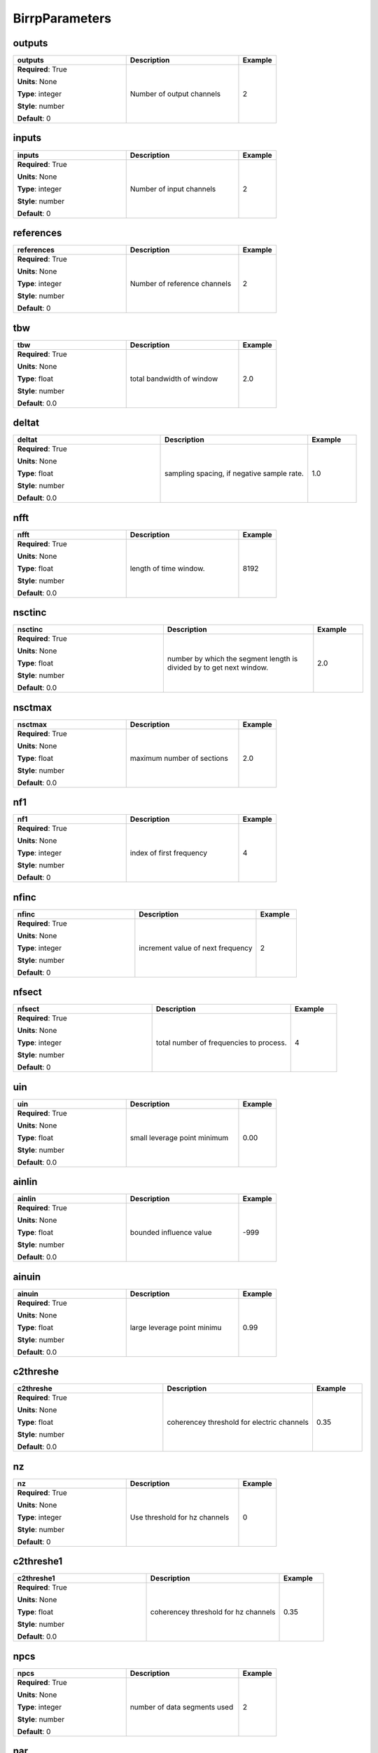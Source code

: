 .. role:: red
.. role:: blue
.. role:: navy

BirrpParameters
===============


:navy:`outputs`
~~~~~~~~~~~~~~~

.. container::

   .. table::
       :class: tight-table
       :widths: 45 45 15

       +----------------------------------------------+-----------------------------------------------+----------------+
       | **outputs**                                  | **Description**                               | **Example**    |
       +==============================================+===============================================+================+
       | **Required**: :red:`True`                    | Number of output channels                     | 2              |
       |                                              |                                               |                |
       | **Units**: None                              |                                               |                |
       |                                              |                                               |                |
       | **Type**: integer                            |                                               |                |
       |                                              |                                               |                |
       | **Style**: number                            |                                               |                |
       |                                              |                                               |                |
       | **Default**: 0                               |                                               |                |
       |                                              |                                               |                |
       |                                              |                                               |                |
       +----------------------------------------------+-----------------------------------------------+----------------+

:navy:`inputs`
~~~~~~~~~~~~~~

.. container::

   .. table::
       :class: tight-table
       :widths: 45 45 15

       +----------------------------------------------+-----------------------------------------------+----------------+
       | **inputs**                                   | **Description**                               | **Example**    |
       +==============================================+===============================================+================+
       | **Required**: :red:`True`                    | Number of input channels                      | 2              |
       |                                              |                                               |                |
       | **Units**: None                              |                                               |                |
       |                                              |                                               |                |
       | **Type**: integer                            |                                               |                |
       |                                              |                                               |                |
       | **Style**: number                            |                                               |                |
       |                                              |                                               |                |
       | **Default**: 0                               |                                               |                |
       |                                              |                                               |                |
       |                                              |                                               |                |
       +----------------------------------------------+-----------------------------------------------+----------------+

:navy:`references`
~~~~~~~~~~~~~~~~~~

.. container::

   .. table::
       :class: tight-table
       :widths: 45 45 15

       +----------------------------------------------+-----------------------------------------------+----------------+
       | **references**                               | **Description**                               | **Example**    |
       +==============================================+===============================================+================+
       | **Required**: :red:`True`                    | Number of reference channels                  | 2              |
       |                                              |                                               |                |
       | **Units**: None                              |                                               |                |
       |                                              |                                               |                |
       | **Type**: integer                            |                                               |                |
       |                                              |                                               |                |
       | **Style**: number                            |                                               |                |
       |                                              |                                               |                |
       | **Default**: 0                               |                                               |                |
       |                                              |                                               |                |
       |                                              |                                               |                |
       +----------------------------------------------+-----------------------------------------------+----------------+

:navy:`tbw`
~~~~~~~~~~~

.. container::

   .. table::
       :class: tight-table
       :widths: 45 45 15

       +----------------------------------------------+-----------------------------------------------+----------------+
       | **tbw**                                      | **Description**                               | **Example**    |
       +==============================================+===============================================+================+
       | **Required**: :red:`True`                    | total bandwidth of window                     | 2.0            |
       |                                              |                                               |                |
       | **Units**: None                              |                                               |                |
       |                                              |                                               |                |
       | **Type**: float                              |                                               |                |
       |                                              |                                               |                |
       | **Style**: number                            |                                               |                |
       |                                              |                                               |                |
       | **Default**: 0.0                             |                                               |                |
       |                                              |                                               |                |
       |                                              |                                               |                |
       +----------------------------------------------+-----------------------------------------------+----------------+

:navy:`deltat`
~~~~~~~~~~~~~~

.. container::

   .. table::
       :class: tight-table
       :widths: 45 45 15

       +----------------------------------------------+-----------------------------------------------+----------------+
       | **deltat**                                   | **Description**                               | **Example**    |
       +==============================================+===============================================+================+
       | **Required**: :red:`True`                    | sampling spacing, if negative sample rate.    | 1.0            |
       |                                              |                                               |                |
       | **Units**: None                              |                                               |                |
       |                                              |                                               |                |
       | **Type**: float                              |                                               |                |
       |                                              |                                               |                |
       | **Style**: number                            |                                               |                |
       |                                              |                                               |                |
       | **Default**: 0.0                             |                                               |                |
       |                                              |                                               |                |
       |                                              |                                               |                |
       +----------------------------------------------+-----------------------------------------------+----------------+

:navy:`nfft`
~~~~~~~~~~~~

.. container::

   .. table::
       :class: tight-table
       :widths: 45 45 15

       +----------------------------------------------+-----------------------------------------------+----------------+
       | **nfft**                                     | **Description**                               | **Example**    |
       +==============================================+===============================================+================+
       | **Required**: :red:`True`                    | length of time window.                        | 8192           |
       |                                              |                                               |                |
       | **Units**: None                              |                                               |                |
       |                                              |                                               |                |
       | **Type**: float                              |                                               |                |
       |                                              |                                               |                |
       | **Style**: number                            |                                               |                |
       |                                              |                                               |                |
       | **Default**: 0.0                             |                                               |                |
       |                                              |                                               |                |
       |                                              |                                               |                |
       +----------------------------------------------+-----------------------------------------------+----------------+

:navy:`nsctinc`
~~~~~~~~~~~~~~~

.. container::

   .. table::
       :class: tight-table
       :widths: 45 45 15

       +----------------------------------------------+-----------------------------------------------+----------------+
       | **nsctinc**                                  | **Description**                               | **Example**    |
       +==============================================+===============================================+================+
       | **Required**: :red:`True`                    | number by which the segment length is divided | 2.0            |
       |                                              | by to get next window.                        |                |
       | **Units**: None                              |                                               |                |
       |                                              |                                               |                |
       | **Type**: float                              |                                               |                |
       |                                              |                                               |                |
       | **Style**: number                            |                                               |                |
       |                                              |                                               |                |
       | **Default**: 0.0                             |                                               |                |
       |                                              |                                               |                |
       |                                              |                                               |                |
       +----------------------------------------------+-----------------------------------------------+----------------+

:navy:`nsctmax`
~~~~~~~~~~~~~~~

.. container::

   .. table::
       :class: tight-table
       :widths: 45 45 15

       +----------------------------------------------+-----------------------------------------------+----------------+
       | **nsctmax**                                  | **Description**                               | **Example**    |
       +==============================================+===============================================+================+
       | **Required**: :red:`True`                    | maximum number of sections                    | 2.0            |
       |                                              |                                               |                |
       | **Units**: None                              |                                               |                |
       |                                              |                                               |                |
       | **Type**: float                              |                                               |                |
       |                                              |                                               |                |
       | **Style**: number                            |                                               |                |
       |                                              |                                               |                |
       | **Default**: 0.0                             |                                               |                |
       |                                              |                                               |                |
       |                                              |                                               |                |
       +----------------------------------------------+-----------------------------------------------+----------------+

:navy:`nf1`
~~~~~~~~~~~

.. container::

   .. table::
       :class: tight-table
       :widths: 45 45 15

       +----------------------------------------------+-----------------------------------------------+----------------+
       | **nf1**                                      | **Description**                               | **Example**    |
       +==============================================+===============================================+================+
       | **Required**: :red:`True`                    | index of first frequency                      | 4              |
       |                                              |                                               |                |
       | **Units**: None                              |                                               |                |
       |                                              |                                               |                |
       | **Type**: integer                            |                                               |                |
       |                                              |                                               |                |
       | **Style**: number                            |                                               |                |
       |                                              |                                               |                |
       | **Default**: 0                               |                                               |                |
       |                                              |                                               |                |
       |                                              |                                               |                |
       +----------------------------------------------+-----------------------------------------------+----------------+

:navy:`nfinc`
~~~~~~~~~~~~~

.. container::

   .. table::
       :class: tight-table
       :widths: 45 45 15

       +----------------------------------------------+-----------------------------------------------+----------------+
       | **nfinc**                                    | **Description**                               | **Example**    |
       +==============================================+===============================================+================+
       | **Required**: :red:`True`                    | increment value of next frequency             | 2              |
       |                                              |                                               |                |
       | **Units**: None                              |                                               |                |
       |                                              |                                               |                |
       | **Type**: integer                            |                                               |                |
       |                                              |                                               |                |
       | **Style**: number                            |                                               |                |
       |                                              |                                               |                |
       | **Default**: 0                               |                                               |                |
       |                                              |                                               |                |
       |                                              |                                               |                |
       +----------------------------------------------+-----------------------------------------------+----------------+

:navy:`nfsect`
~~~~~~~~~~~~~~

.. container::

   .. table::
       :class: tight-table
       :widths: 45 45 15

       +----------------------------------------------+-----------------------------------------------+----------------+
       | **nfsect**                                   | **Description**                               | **Example**    |
       +==============================================+===============================================+================+
       | **Required**: :red:`True`                    | total number of frequencies to process.       | 4              |
       |                                              |                                               |                |
       | **Units**: None                              |                                               |                |
       |                                              |                                               |                |
       | **Type**: integer                            |                                               |                |
       |                                              |                                               |                |
       | **Style**: number                            |                                               |                |
       |                                              |                                               |                |
       | **Default**: 0                               |                                               |                |
       |                                              |                                               |                |
       |                                              |                                               |                |
       +----------------------------------------------+-----------------------------------------------+----------------+

:navy:`uin`
~~~~~~~~~~~

.. container::

   .. table::
       :class: tight-table
       :widths: 45 45 15

       +----------------------------------------------+-----------------------------------------------+----------------+
       | **uin**                                      | **Description**                               | **Example**    |
       +==============================================+===============================================+================+
       | **Required**: :red:`True`                    | small leverage point minimum                  | 0.00           |
       |                                              |                                               |                |
       | **Units**: None                              |                                               |                |
       |                                              |                                               |                |
       | **Type**: float                              |                                               |                |
       |                                              |                                               |                |
       | **Style**: number                            |                                               |                |
       |                                              |                                               |                |
       | **Default**: 0.0                             |                                               |                |
       |                                              |                                               |                |
       |                                              |                                               |                |
       +----------------------------------------------+-----------------------------------------------+----------------+

:navy:`ainlin`
~~~~~~~~~~~~~~

.. container::

   .. table::
       :class: tight-table
       :widths: 45 45 15

       +----------------------------------------------+-----------------------------------------------+----------------+
       | **ainlin**                                   | **Description**                               | **Example**    |
       +==============================================+===============================================+================+
       | **Required**: :red:`True`                    | bounded influence value                       | -999           |
       |                                              |                                               |                |
       | **Units**: None                              |                                               |                |
       |                                              |                                               |                |
       | **Type**: float                              |                                               |                |
       |                                              |                                               |                |
       | **Style**: number                            |                                               |                |
       |                                              |                                               |                |
       | **Default**: 0.0                             |                                               |                |
       |                                              |                                               |                |
       |                                              |                                               |                |
       +----------------------------------------------+-----------------------------------------------+----------------+

:navy:`ainuin`
~~~~~~~~~~~~~~

.. container::

   .. table::
       :class: tight-table
       :widths: 45 45 15

       +----------------------------------------------+-----------------------------------------------+----------------+
       | **ainuin**                                   | **Description**                               | **Example**    |
       +==============================================+===============================================+================+
       | **Required**: :red:`True`                    | large leverage point minimu                   | 0.99           |
       |                                              |                                               |                |
       | **Units**: None                              |                                               |                |
       |                                              |                                               |                |
       | **Type**: float                              |                                               |                |
       |                                              |                                               |                |
       | **Style**: number                            |                                               |                |
       |                                              |                                               |                |
       | **Default**: 0.0                             |                                               |                |
       |                                              |                                               |                |
       |                                              |                                               |                |
       +----------------------------------------------+-----------------------------------------------+----------------+

:navy:`c2threshe`
~~~~~~~~~~~~~~~~~

.. container::

   .. table::
       :class: tight-table
       :widths: 45 45 15

       +----------------------------------------------+-----------------------------------------------+----------------+
       | **c2threshe**                                | **Description**                               | **Example**    |
       +==============================================+===============================================+================+
       | **Required**: :red:`True`                    | coherencey threshold for electric channels    | 0.35           |
       |                                              |                                               |                |
       | **Units**: None                              |                                               |                |
       |                                              |                                               |                |
       | **Type**: float                              |                                               |                |
       |                                              |                                               |                |
       | **Style**: number                            |                                               |                |
       |                                              |                                               |                |
       | **Default**: 0.0                             |                                               |                |
       |                                              |                                               |                |
       |                                              |                                               |                |
       +----------------------------------------------+-----------------------------------------------+----------------+

:navy:`nz`
~~~~~~~~~~

.. container::

   .. table::
       :class: tight-table
       :widths: 45 45 15

       +----------------------------------------------+-----------------------------------------------+----------------+
       | **nz**                                       | **Description**                               | **Example**    |
       +==============================================+===============================================+================+
       | **Required**: :red:`True`                    | Use threshold for hz channels                 | 0              |
       |                                              |                                               |                |
       | **Units**: None                              |                                               |                |
       |                                              |                                               |                |
       | **Type**: integer                            |                                               |                |
       |                                              |                                               |                |
       | **Style**: number                            |                                               |                |
       |                                              |                                               |                |
       | **Default**: 0                               |                                               |                |
       |                                              |                                               |                |
       |                                              |                                               |                |
       +----------------------------------------------+-----------------------------------------------+----------------+

:navy:`c2threshe1`
~~~~~~~~~~~~~~~~~~

.. container::

   .. table::
       :class: tight-table
       :widths: 45 45 15

       +----------------------------------------------+-----------------------------------------------+----------------+
       | **c2threshe1**                               | **Description**                               | **Example**    |
       +==============================================+===============================================+================+
       | **Required**: :red:`True`                    | coherencey threshold for hz channels          | 0.35           |
       |                                              |                                               |                |
       | **Units**: None                              |                                               |                |
       |                                              |                                               |                |
       | **Type**: float                              |                                               |                |
       |                                              |                                               |                |
       | **Style**: number                            |                                               |                |
       |                                              |                                               |                |
       | **Default**: 0.0                             |                                               |                |
       |                                              |                                               |                |
       |                                              |                                               |                |
       +----------------------------------------------+-----------------------------------------------+----------------+

:navy:`npcs`
~~~~~~~~~~~~

.. container::

   .. table::
       :class: tight-table
       :widths: 45 45 15

       +----------------------------------------------+-----------------------------------------------+----------------+
       | **npcs**                                     | **Description**                               | **Example**    |
       +==============================================+===============================================+================+
       | **Required**: :red:`True`                    | number of data segments used                  | 2              |
       |                                              |                                               |                |
       | **Units**: None                              |                                               |                |
       |                                              |                                               |                |
       | **Type**: integer                            |                                               |                |
       |                                              |                                               |                |
       | **Style**: number                            |                                               |                |
       |                                              |                                               |                |
       | **Default**: 0                               |                                               |                |
       |                                              |                                               |                |
       |                                              |                                               |                |
       +----------------------------------------------+-----------------------------------------------+----------------+

:navy:`nar`
~~~~~~~~~~~

.. container::

   .. table::
       :class: tight-table
       :widths: 45 45 15

       +----------------------------------------------+-----------------------------------------------+----------------+
       | **nar**                                      | **Description**                               | **Example**    |
       +==============================================+===============================================+================+
       | **Required**: :red:`True`                    | order of auto-regressive prewhitening filter. | 5              |
       |                                              |                                               |                |
       | **Units**: None                              |                                               |                |
       |                                              |                                               |                |
       | **Type**: integer                            |                                               |                |
       |                                              |                                               |                |
       | **Style**: number                            |                                               |                |
       |                                              |                                               |                |
       | **Default**: 0                               |                                               |                |
       |                                              |                                               |                |
       |                                              |                                               |                |
       +----------------------------------------------+-----------------------------------------------+----------------+

:navy:`imode`
~~~~~~~~~~~~~

.. container::

   .. table::
       :class: tight-table
       :widths: 45 45 15

       +----------------------------------------------+-----------------------------------------------+----------------+
       | **imode**                                    | **Description**                               | **Example**    |
       +==============================================+===============================================+================+
       | **Required**: :red:`True`                    | input data file mode                          | 0              |
       |                                              |                                               |                |
       | **Units**: None                              |                                               |                |
       |                                              |                                               |                |
       | **Type**: integer                            |                                               |                |
       |                                              |                                               |                |
       | **Style**: number                            |                                               |                |
       |                                              |                                               |                |
       | **Default**: 0                               |                                               |                |
       |                                              |                                               |                |
       |                                              |                                               |                |
       +----------------------------------------------+-----------------------------------------------+----------------+

:navy:`jmode`
~~~~~~~~~~~~~

.. container::

   .. table::
       :class: tight-table
       :widths: 45 45 15

       +----------------------------------------------+-----------------------------------------------+----------------+
       | **jmode**                                    | **Description**                               | **Example**    |
       +==============================================+===============================================+================+
       | **Required**: :red:`True`                    | input time mode                               | 0              |
       |                                              |                                               |                |
       | **Units**: None                              |                                               |                |
       |                                              |                                               |                |
       | **Type**: integer                            |                                               |                |
       |                                              |                                               |                |
       | **Style**: number                            |                                               |                |
       |                                              |                                               |                |
       | **Default**: 0                               |                                               |                |
       |                                              |                                               |                |
       |                                              |                                               |                |
       +----------------------------------------------+-----------------------------------------------+----------------+

:navy:`ncomp`
~~~~~~~~~~~~~

.. container::

   .. table::
       :class: tight-table
       :widths: 45 45 15

       +----------------------------------------------+-----------------------------------------------+----------------+
       | **ncomp**                                    | **Description**                               | **Example**    |
       +==============================================+===============================================+================+
       | **Required**: :red:`True`                    | number of components                          | 5              |
       |                                              |                                               |                |
       | **Units**: None                              |                                               |                |
       |                                              |                                               |                |
       | **Type**: integer                            |                                               |                |
       |                                              |                                               |                |
       | **Style**: number                            |                                               |                |
       |                                              |                                               |                |
       | **Default**: 0                               |                                               |                |
       |                                              |                                               |                |
       |                                              |                                               |                |
       +----------------------------------------------+-----------------------------------------------+----------------+

